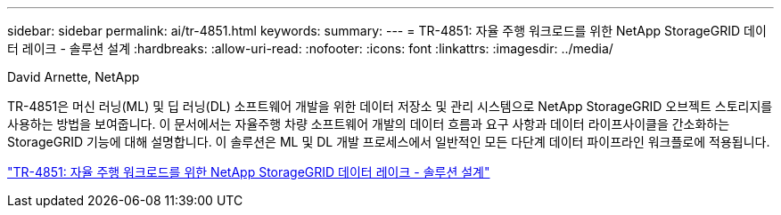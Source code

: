 ---
sidebar: sidebar 
permalink: ai/tr-4851.html 
keywords:  
summary:  
---
= TR-4851: 자율 주행 워크로드를 위한 NetApp StorageGRID 데이터 레이크 - 솔루션 설계
:hardbreaks:
:allow-uri-read: 
:nofooter: 
:icons: font
:linkattrs: 
:imagesdir: ../media/


David Arnette, NetApp

[role="lead"]
TR-4851은 머신 러닝(ML) 및 딥 러닝(DL) 소프트웨어 개발을 위한 데이터 저장소 및 관리 시스템으로 NetApp StorageGRID 오브젝트 스토리지를 사용하는 방법을 보여줍니다. 이 문서에서는 자율주행 차량 소프트웨어 개발의 데이터 흐름과 요구 사항과 데이터 라이프사이클을 간소화하는 StorageGRID 기능에 대해 설명합니다. 이 솔루션은 ML 및 DL 개발 프로세스에서 일반적인 모든 다단계 데이터 파이프라인 워크플로에 적용됩니다.

link:https://www.netapp.com/pdf.html?item=/media/19399-tr-4851.pdf["TR-4851: 자율 주행 워크로드를 위한 NetApp StorageGRID 데이터 레이크 - 솔루션 설계"^]
